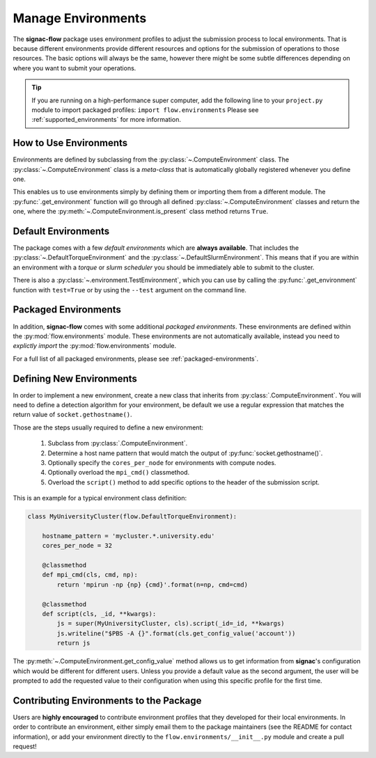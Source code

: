 .. _environments:

===================
Manage Environments
===================

The **signac-flow** package uses environment profiles to adjust the submission process to local environments.
That is because different environments provide different resources and options for the submission of operations to those resources.
The basic options will always be the same, however there might be some subtle differences depending on where you want to submit your operations.

.. tip::

    If you are running on a high-performance super computer, add the following line to your ``project.py`` module to import packaged profiles: ``import flow.environments``
    Please see :ref:`supported_environments` for more information.

How to Use Environments
=======================

Environments are defined by subclassing from the :py:class:`~.ComputeEnvironment` class.
The :py:class:`~.ComputeEnvironment` class is a *meta-class* that is automatically globally registered whenever you define one.

This enables us to use environments simply by defining them or importing them from a different module.
The :py:func:`.get_environment` function will go through all defined :py:class:`~.ComputeEnvironment` classes and return the one, where the :py:meth:`~.ComputeEnvironment.is_present` class method returns ``True``.

Default Environments
====================

The package comes with a few *default environments* which are **always available**.
That includes the :py:class:`~.DefaultTorqueEnvironment` and the :py:class:`~.DefaultSlurmEnvironment`.
This means that if you are within an environment with a *torque* or *slurm scheduler* you should be immediately able to submit to the cluster.

There is also a :py:class:`~.environment.TestEnvironment`, which you can use by calling the :py:func:`.get_environment` function with ``test=True`` or by using the ``--test`` argument on the command line.

Packaged Environments
=====================

In addition, **signac-flow** comes with some additional *packaged environments*.
These environments are defined within the :py:mod:`flow.environments` module.
These environments are not automatically available, instead you need to *explictly import* the :py:mod:`flow.environments` module.

For a full list of all packaged environments, please see :ref:`packaged-environments`.

Defining New Environments
=========================

In order to implement a new environment, create a new class that inherits from :py:class:`.ComputeEnvironment`.
You will need to define a detection algorithm for your environment, be default we use a regular expression that matches the return value of ``socket.gethostname()``.

Those are the steps usually required to define a new environment:

  1. Subclass from :py:class:`.ComputeEnvironment`.
  2. Determine a host name pattern that would match the output of :py:func:`socket.gethostname()`.
  3. Optionally specify the ``cores_per_node`` for environments with compute nodes.
  4. Optionally overload the ``mpi_cmd()`` classmethod.
  5. Overload the ``script()`` method to add specific options to the header of the submission script.

This is an example for a typical environment class definition:

.. code-block:: python

      class MyUniversityCluster(flow.DefaultTorqueEnvironment):

          hostname_pattern = 'mycluster.*.university.edu'
          cores_per_node = 32

          @classmethod
          def mpi_cmd(cls, cmd, np):
              return 'mpirun -np {np} {cmd}'.format(n=np, cmd=cmd)

          @classmethod
          def script(cls, _id, **kwargs):
              js = super(MyUniversityCluster, cls).script(_id=_id, **kwargs)
              js.writeline("$PBS -A {}".format(cls.get_config_value('account'))
              return js

The :py:meth:`~.ComputeEnvironment.get_config_value` method allows us to get information from **signac**'s configuration which would be different for different users.
Unless you provide a default value as the second argument, the user will be prompted to add the requested value to their configuration when using this specific profile for the first time.

Contributing Environments to the Package
========================================

Users are **highly encouraged** to contribute environment profiles that they developed for their local environments.
In order to contribute an environment, either simply email them to the package maintainers (see the README for contact information), or add your environment directly to the ``flow.environments/__init__.py`` module and create a pull request!
